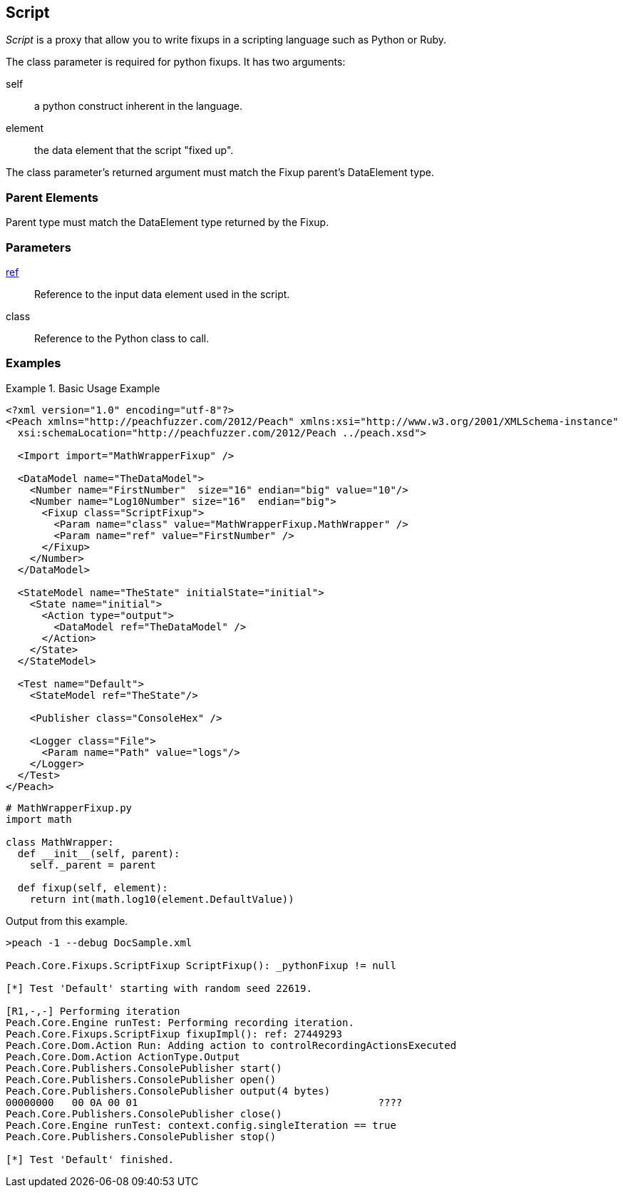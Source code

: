 <<<
[[Fixups_ScriptFixup]]
== Script

// Reviewed:
//  - 02/18/2014: Seth & Adam: Outlined
// Expand description to include use case "This is used when fuzzing {0} protocols"
// Give full pit to run using hex publisher
// Example 1 Use peach sample python fixup
// List Parent element types
//  Must match return value of fixup Explain in section

// Updated:
// - 02/18/2014: Mick
// Added full examples
// Added description


_Script_ is a proxy that allow you to write fixups in a scripting language such as Python or Ruby.

The class parameter is required for python fixups. It has two arguments:
  
self:: a python construct inherent in the language.
element:: the data element that the script "fixed up".

The class parameter's returned argument must match the Fixup parent's DataElement type.

=== Parent Elements

Parent type must match the DataElement type returned by the Fixup.

=== Parameters

xref:ref[ref]:: Reference to the input data element used in the script.
class:: Reference to the Python class to call.

=== Examples

.Basic Usage Example
====================

[source,xml]
----
<?xml version="1.0" encoding="utf-8"?>
<Peach xmlns="http://peachfuzzer.com/2012/Peach" xmlns:xsi="http://www.w3.org/2001/XMLSchema-instance"
  xsi:schemaLocation="http://peachfuzzer.com/2012/Peach ../peach.xsd">

  <Import import="MathWrapperFixup" />

  <DataModel name="TheDataModel">
    <Number name="FirstNumber"  size="16" endian="big" value="10"/>
    <Number name="Log10Number" size="16"  endian="big">
      <Fixup class="ScriptFixup">
        <Param name="class" value="MathWrapperFixup.MathWrapper" />
        <Param name="ref" value="FirstNumber" />
      </Fixup>
    </Number>
  </DataModel>

  <StateModel name="TheState" initialState="initial">
    <State name="initial">
      <Action type="output">
        <DataModel ref="TheDataModel" />
      </Action>
    </State>
  </StateModel>

  <Test name="Default">
    <StateModel ref="TheState"/>

    <Publisher class="ConsoleHex" />

    <Logger class="File">
      <Param name="Path" value="logs"/>
    </Logger>
  </Test>
</Peach>
----

[source,python]
----
# MathWrapperFixup.py
import math

class MathWrapper:
  def __init__(self, parent):
    self._parent = parent

  def fixup(self, element):
    return int(math.log10(element.DefaultValue))

----

Output from this example.

----
>peach -1 --debug DocSample.xml

Peach.Core.Fixups.ScriptFixup ScriptFixup(): _pythonFixup != null

[*] Test 'Default' starting with random seed 22619.

[R1,-,-] Performing iteration
Peach.Core.Engine runTest: Performing recording iteration.
Peach.Core.Fixups.ScriptFixup fixupImpl(): ref: 27449293
Peach.Core.Dom.Action Run: Adding action to controlRecordingActionsExecuted
Peach.Core.Dom.Action ActionType.Output
Peach.Core.Publishers.ConsolePublisher start()
Peach.Core.Publishers.ConsolePublisher open()
Peach.Core.Publishers.ConsolePublisher output(4 bytes)
00000000   00 0A 00 01                                        ????
Peach.Core.Publishers.ConsolePublisher close()
Peach.Core.Engine runTest: context.config.singleIteration == true
Peach.Core.Publishers.ConsolePublisher stop()

[*] Test 'Default' finished.
----
====================
